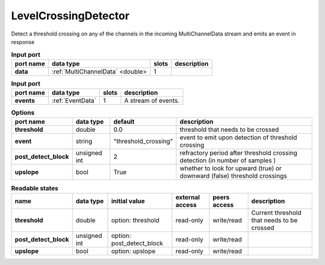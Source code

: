 LevelCrossingDetector
=====================

Detect a threshold crossing on any of the channels in the incoming MultiChannelData stream and emits an event in response

.. image:: ../../../images/LevelCrossingDetector.png
   :align: center

.. list-table:: **Input port**
   :header-rows: 1

   * - port name
     - data type
     - slots
     - description
   * - **data**
     - :ref:`MultiChannelData` <double>
     - 1
     -

.. list-table:: **Input port**
   :header-rows: 1

   * - port name
     - data type
     - slots
     - description
   * - **events**
     - :ref:`EventData`
     - 1
     - A stream of events.

.. tabularcolumns:: |p{3cm}|p{1.2cm}|p{3cm}|p{5.5cm}|

.. list-table:: **Options**
   :header-rows: 1

   * - port name
     - data type
     - default
     - description
   * - **threshold**
     - double
     - 0.0
     - threshold that needs to be crossed
   * - **event**
     - string
     - "threshold_crossing"
     - event to emit upon detection of threshold crossing
   * - **post_detect_block**
     - unsigned int
     - 2
     - refractory period after threshold crossing detection (in number of samples )
   * - **upslope**
     - bool
     - True
     - whether to look for upward (true) or downward (false) threshold crossings

.. tabularcolumns:: |p{4cm}|p{1cm}|p{3cm}|p{1.5cm}|p{1.3cm}|p{3cm}|

.. list-table:: **Readable states**
   :header-rows: 1

   * - name
     - data type
     - initial value
     - external access
     - peers access
     - description
   * - **threshold**
     - double
     - option: threshold
     - read-only
     - write/read
     - Current threshold that needs to be crossed
   * - **post_detect_block**
     - unsigned int
     - option: post_detect_block
     - read-only
     - write/read
     -
   * - **upslope**
     - bool
     - option: upslope
     - read-only
     - write/read
     -
